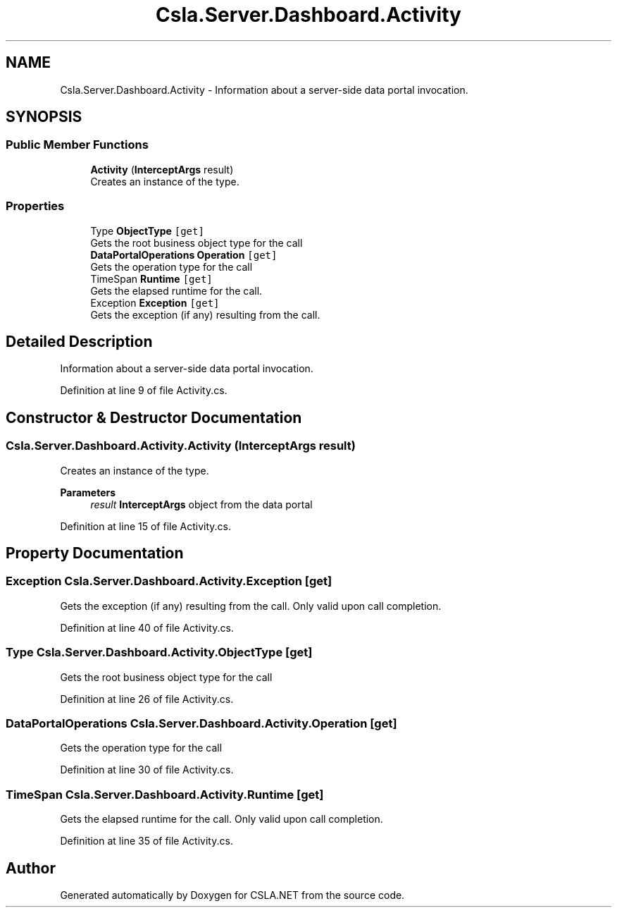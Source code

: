 .TH "Csla.Server.Dashboard.Activity" 3 "Thu Jul 22 2021" "Version 5.4.2" "CSLA.NET" \" -*- nroff -*-
.ad l
.nh
.SH NAME
Csla.Server.Dashboard.Activity \- Information about a server-side data portal invocation\&.  

.SH SYNOPSIS
.br
.PP
.SS "Public Member Functions"

.in +1c
.ti -1c
.RI "\fBActivity\fP (\fBInterceptArgs\fP result)"
.br
.RI "Creates an instance of the type\&. "
.in -1c
.SS "Properties"

.in +1c
.ti -1c
.RI "Type \fBObjectType\fP\fC [get]\fP"
.br
.RI "Gets the root business object type for the call "
.ti -1c
.RI "\fBDataPortalOperations\fP \fBOperation\fP\fC [get]\fP"
.br
.RI "Gets the operation type for the call "
.ti -1c
.RI "TimeSpan \fBRuntime\fP\fC [get]\fP"
.br
.RI "Gets the elapsed runtime for the call\&. "
.ti -1c
.RI "Exception \fBException\fP\fC [get]\fP"
.br
.RI "Gets the exception (if any) resulting from the call\&. "
.in -1c
.SH "Detailed Description"
.PP 
Information about a server-side data portal invocation\&. 


.PP
Definition at line 9 of file Activity\&.cs\&.
.SH "Constructor & Destructor Documentation"
.PP 
.SS "Csla\&.Server\&.Dashboard\&.Activity\&.Activity (\fBInterceptArgs\fP result)"

.PP
Creates an instance of the type\&. 
.PP
\fBParameters\fP
.RS 4
\fIresult\fP \fBInterceptArgs\fP object from the data portal
.RE
.PP

.PP
Definition at line 15 of file Activity\&.cs\&.
.SH "Property Documentation"
.PP 
.SS "Exception Csla\&.Server\&.Dashboard\&.Activity\&.Exception\fC [get]\fP"

.PP
Gets the exception (if any) resulting from the call\&. Only valid upon call completion\&.
.PP
Definition at line 40 of file Activity\&.cs\&.
.SS "Type Csla\&.Server\&.Dashboard\&.Activity\&.ObjectType\fC [get]\fP"

.PP
Gets the root business object type for the call 
.PP
Definition at line 26 of file Activity\&.cs\&.
.SS "\fBDataPortalOperations\fP Csla\&.Server\&.Dashboard\&.Activity\&.Operation\fC [get]\fP"

.PP
Gets the operation type for the call 
.PP
Definition at line 30 of file Activity\&.cs\&.
.SS "TimeSpan Csla\&.Server\&.Dashboard\&.Activity\&.Runtime\fC [get]\fP"

.PP
Gets the elapsed runtime for the call\&. Only valid upon call completion\&.
.PP
Definition at line 35 of file Activity\&.cs\&.

.SH "Author"
.PP 
Generated automatically by Doxygen for CSLA\&.NET from the source code\&.
